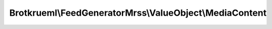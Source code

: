 .. Generated by https://github.com/TYPO3-Documentation/t3docs-codesnippets 

================================================================================
Brotkrueml\\FeedGeneratorMrss\\ValueObject\\MediaContent
================================================================================

.. php:namespace::  Brotkrueml\FeedGeneratorMrss\ValueObject

.. php:class:: MediaContent

   
   .. php:method:: getBitrate()
   
      :returntype: int
      
   .. php:method:: setBitrate(int bitrate)
   
      :param int $bitrate: the bitrate
      :returntype: self
      
   .. php:method:: getChannels()
   
      :returntype: int
      
   .. php:method:: setChannels(int channels)
   
      :param int $channels: the channels
      :returntype: self
      
   .. php:method:: getDuration()
   
      :returntype: int
      
   .. php:method:: setDuration(int duration)
   
      :param int $duration: the duration
      :returntype: self
      
   .. php:method:: getExpression()
   
      :returntype: Brotkrueml\\FeedGeneratorMrss\\Enumeration\\Expression
      
   .. php:method:: setExpression(Brotkrueml\\FeedGeneratorMrss\\Enumeration\\Expression expression)
   
      :param Brotkrueml\\FeedGeneratorMrss\\Enumeration\\Expression $expression: the expression
      :returntype: self
      
   .. php:method:: getFileSize()
   
      :returntype: int
      
   .. php:method:: setFileSize(int fileSize)
   
      :param int $fileSize: the fileSize
      :returntype: self
      
   .. php:method:: getFramerate()
   
      :returntype: int
      
   .. php:method:: setFramerate(int framerate)
   
      :param int $framerate: the framerate
      :returntype: self
      
   .. php:method:: getHeight()
   
      :returntype: int
      
   .. php:method:: setHeight(int height)
   
      :param int $height: the height
      :returntype: self
      
   .. php:method:: getIsDefault()
   
      :returntype: bool
      
   .. php:method:: setIsDefault(bool isDefault)
   
      :param bool $isDefault: the isDefault
      :returntype: self
      
   .. php:method:: getLang()
   
      :returntype: string
      
   .. php:method:: setLang(string lang)
   
      :param string $lang: the lang
      :returntype: self
      
   .. php:method:: getMedium()
   
      :returntype: Brotkrueml\\FeedGeneratorMrss\\Enumeration\\Medium
      
   .. php:method:: setMedium(Brotkrueml\\FeedGeneratorMrss\\Enumeration\\Medium medium)
   
      :param Brotkrueml\\FeedGeneratorMrss\\Enumeration\\Medium $medium: the medium
      :returntype: self
      
   .. php:method:: getSamplingrate()
   
      :returntype: string
      
   .. php:method:: setSamplingrate(string samplingrate)
   
      :param string $samplingrate: the samplingrate
      :returntype: self
      
   .. php:method:: getType()
   
      :returntype: string
      
   .. php:method:: setType(string type)
   
      :param string $type: the type
      :returntype: self
      
   .. php:method:: getUrl()
   
      :returntype: string
      
   .. php:method:: setUrl(string url)
   
      :param string $url: the url
      :returntype: self
      
   .. php:method:: getWidth()
   
      :returntype: int
      
   .. php:method:: setWidth(int width)
   
      :param int $width: the width
      :returntype: self
      
   .. php:method:: getDescription()
   
      :returntype: string
      
   .. php:method:: setDescription(string description)
   
      :param string $description: the description
      :returntype: self
      
   .. php:method:: getKeywords()
   
      :returntype: string
      
   .. php:method:: setKeywords(string keywords)
   
      :param string $keywords: the keywords
      :returntype: self
      
   .. php:method:: getPlayer()
   
      :returntype: Brotkrueml\\FeedGeneratorMrss\\ValueObject\\MediaPlayer
      
   .. php:method:: setPlayer(Brotkrueml\\FeedGeneratorMrss\\ValueObject\\MediaPlayer player)
   
      :param Brotkrueml\\FeedGeneratorMrss\\ValueObject\\MediaPlayer $player: the player
      :returntype: self
      
   .. php:method:: getRating()
   
      :returntype: Brotkrueml\\FeedGeneratorMrss\\ValueObject\\MediaRating
      
   .. php:method:: setRating(Brotkrueml\\FeedGeneratorMrss\\ValueObject\\MediaRating rating)
   
      :param Brotkrueml\\FeedGeneratorMrss\\ValueObject\\MediaRating $rating: the rating
      :returntype: self
      
   .. php:method:: getThumbnails()
   
      :returntype: array
      
   .. php:method:: addThumbnails(Brotkrueml\\FeedGeneratorMrss\\ValueObject\\MediaThumbnail thumbnails)
   
      :returntype: self
      
   .. php:method:: getTitle()
   
      :returntype: string
      
   .. php:method:: setTitle(string title)
   
      :param string $title: the title
      :returntype: self

